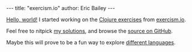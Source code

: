#+OPTIONS: toc:nil ^:{}
#+BEGIN_HTML
---
title:  "exercism.io"
author: Eric Bailey
---
#+END_HTML

[[http://xkcd.com/353/][Hello, world!]] I started working on the [[http://exercism.io/languages/clojure][Clojure exercises]] from [[http://exercism.io/about][exercism.io]].

Feel free to nitpick [[http://exercism.io/yurrriq][my solutions]], and browse the [[https://github.com/yurrriq/exercism/tree/clojure][source on GitHub]].

Maybe this will prove to be a fun way to explore [[https://github.com/yurrriq/exercism/branches/all][different languages]].
